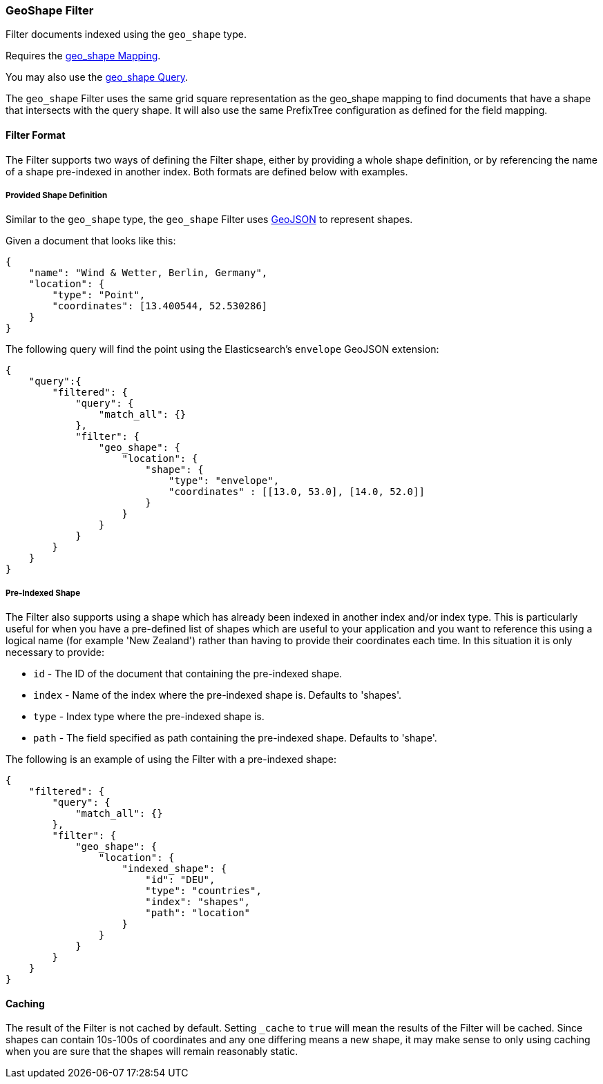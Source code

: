 [[query-dsl-geo-shape-filter]]
=== GeoShape Filter

Filter documents indexed using the `geo_shape` type.

Requires the <<mapping-geo-shape-type,geo_shape
Mapping>>.

You may also use the
<<query-dsl-geo-shape-query,geo_shape Query>>.

The `geo_shape` Filter uses the same grid square representation as the
geo_shape mapping to find documents that have a shape that intersects
with the query shape. It will also use the same PrefixTree configuration
as defined for the field mapping.

[float]
==== Filter Format

The Filter supports two ways of defining the Filter shape, either by
providing a whole shape definition, or by referencing the name of a shape
pre-indexed in another index. Both formats are defined below with
examples.

[float]
===== Provided Shape Definition

Similar to the `geo_shape` type, the `geo_shape` Filter uses
http://www.geojson.org[GeoJSON] to represent shapes.

Given a document that looks like this:

[source,js]
--------------------------------------------------
{
    "name": "Wind & Wetter, Berlin, Germany",
    "location": {
        "type": "Point",
        "coordinates": [13.400544, 52.530286]
    }
}
--------------------------------------------------

The following query will find the point using the Elasticsearch's
`envelope` GeoJSON extension:

[source,js]
--------------------------------------------------
{
    "query":{
        "filtered": {
            "query": {
                "match_all": {}
            },
            "filter": {
                "geo_shape": {
                    "location": {
                        "shape": {
                            "type": "envelope",
                            "coordinates" : [[13.0, 53.0], [14.0, 52.0]]
                        }
                    }
                }
            }
        }
    }
}
--------------------------------------------------

[float]
===== Pre-Indexed Shape

The Filter also supports using a shape which has already been indexed in
another index and/or index type. This is particularly useful for when
you have a pre-defined list of shapes which are useful to your
application and you want to reference this using a logical name (for
example 'New Zealand') rather than having to provide their coordinates
each time. In this situation it is only necessary to provide:

* `id` - The ID of the document that containing the pre-indexed shape.
* `index` - Name of the index where the pre-indexed shape is. Defaults
to 'shapes'.
* `type` - Index type where the pre-indexed shape is.
* `path` - The field specified as path containing the pre-indexed shape.
Defaults to 'shape'.

The following is an example of using the Filter with a pre-indexed
shape:

[source,js]
--------------------------------------------------
{
    "filtered": {
        "query": {
            "match_all": {}
        },
        "filter": {
            "geo_shape": {
                "location": {
                    "indexed_shape": {
                        "id": "DEU",
                        "type": "countries",
                        "index": "shapes",
                        "path": "location"
                    }
                }
            }
        }
    }
}
--------------------------------------------------

[float]
==== Caching

The result of the Filter is not cached by default. Setting `_cache` to
`true` will mean the results of the Filter will be cached. Since shapes
can contain 10s-100s of coordinates and any one differing means a new
shape, it may make sense to only using caching when you are sure that
the shapes will remain reasonably static.


